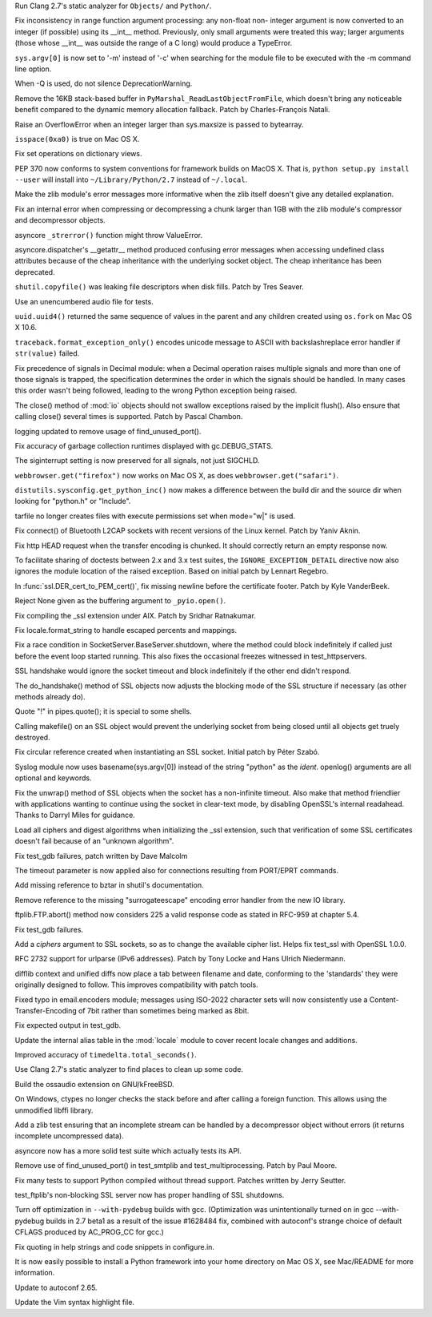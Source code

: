 .. bpo: 0
.. date: 8039
.. nonce: 8aqNKP
.. release date: 2010-05-08
.. section: Core and Builtins

Run Clang 2.7's static analyzer for ``Objects/`` and ``Python/``.

..

.. bpo: 1533
.. date: 8038
.. nonce: 6FLjC9
.. section: Core and Builtins

Fix inconsistency in range function argument processing: any non-float non-
integer argument is now converted to an integer (if possible) using its
__int__ method.  Previously, only small arguments were treated this way;
larger arguments (those whose __int__ was outside the range of a C long)
would produce a TypeError.

..

.. bpo: 8202
.. date: 8037
.. nonce: UvqmQ2
.. section: Core and Builtins

``sys.argv[0]`` is now set to '-m' instead of '-c' when searching for the
module file to be executed with the -m command line option.

..

.. bpo: 7319
.. date: 8036
.. nonce: Ry0QuX
.. section: Core and Builtins

When -Q is used, do not silence DeprecationWarning.

..

.. bpo: 7332
.. date: 8035
.. nonce: mCUzwz
.. section: Core and Builtins

Remove the 16KB stack-based buffer in ``PyMarshal_ReadLastObjectFromFile``,
which doesn't bring any noticeable benefit compared to the dynamic memory
allocation fallback.  Patch by Charles-François Natali.

..

.. bpo: 8417
.. date: 8034
.. nonce: qcRfh8
.. section: Core and Builtins

Raise an OverflowError when an integer larger than sys.maxsize is passed to
bytearray.

..

.. bpo: 7072
.. date: 8033
.. nonce: YGHQG7
.. section: Core and Builtins

``isspace(0xa0)`` is true on Mac OS X.

..

.. bpo: 8404
.. date: 8032
.. nonce: 0krGPF
.. section: Core and Builtins

Fix set operations on dictionary views.

..

.. bpo: 8084
.. date: 8031
.. nonce: uiAFoS
.. section: Core and Builtins

PEP 370 now conforms to system conventions for framework builds on MacOS X.
That is, ``python setup.py install --user`` will install into
``~/Library/Python/2.7`` instead of ``~/.local``.

..

.. bpo: 8681
.. date: 8030
.. nonce: bnD2Mi
.. section: Library

Make the zlib module's error messages more informative when the zlib itself
doesn't give any detailed explanation.

..

.. bpo: 8571
.. date: 8029
.. nonce: BGxcud
.. section: Library

Fix an internal error when compressing or decompressing a chunk larger than
1GB with the zlib module's compressor and decompressor objects.

..

.. bpo: 8573
.. date: 8028
.. nonce: PZTYKm
.. section: Library

asyncore ``_strerror()`` function might throw ValueError.

..

.. bpo: 8483
.. date: 8027
.. nonce: gWRwCr
.. section: Library

asyncore.dispatcher's __getattr__ method produced confusing error messages
when accessing undefined class attributes because of the cheap inheritance
with the underlying socket object.  The cheap inheritance has been
deprecated.

..

.. bpo: 4265
.. date: 8026
.. nonce: gtcR-h
.. section: Library

``shutil.copyfile()`` was leaking file descriptors when disk fills.  Patch
by Tres Seaver.

..

.. bpo: 7755
.. date: 8025
.. nonce: k5FaAX
.. section: Library

Use an unencumbered audio file for tests.

..

.. bpo: 8621
.. date: 8024
.. nonce: 64sJJn
.. section: Library

``uuid.uuid4()`` returned the same sequence of values in the parent and any
children created using ``os.fork`` on Mac OS X 10.6.

..

.. bpo: 8313
.. date: 8023
.. nonce: lE868K
.. section: Library

``traceback.format_exception_only()`` encodes unicode message to ASCII with
backslashreplace error handler if ``str(value)`` failed.

..

.. bpo: 8567
.. date: 8022
.. nonce: agGfsd
.. section: Library

Fix precedence of signals in Decimal module: when a Decimal operation raises
multiple signals and more than one of those signals is trapped, the
specification determines the order in which the signals should be handled.
In many cases this order wasn't being followed, leading to the wrong Python
exception being raised.

..

.. bpo: 7865
.. date: 8021
.. nonce: YF-RSw
.. section: Library

The close() method of :mod:`io` objects should not swallow exceptions raised
by the implicit flush().  Also ensure that calling close() several times is
supported.  Patch by Pascal Chambon.

..

.. bpo: 8576
.. date: 8020
.. nonce: P-vn7s
.. section: Library

logging updated to remove usage of find_unused_port().

..

.. bpo: 4687
.. date: 8019
.. nonce: WuWPAI
.. section: Library

Fix accuracy of garbage collection runtimes displayed with gc.DEBUG_STATS.

..

.. bpo: 8354
.. date: 8018
.. nonce: ihPpD8
.. section: Library

The siginterrupt setting is now preserved for all signals, not just SIGCHLD.

..

.. bpo: 7192
.. date: 8017
.. nonce: crfmVq
.. section: Library

``webbrowser.get("firefox")`` now works on Mac OS X, as does
``webbrowser.get("safari")``.

..

.. bpo: 8577
.. date: 8016
.. nonce: aNmUf8
.. section: Library

``distutils.sysconfig.get_python_inc()`` now makes a difference between the
build dir and the source dir when looking for "python.h" or "Include".

..

.. bpo: 8464
.. date: 8015
.. nonce: dckIPz
.. section: Library

tarfile no longer creates files with execute permissions set when mode="w|"
is used.

..

.. bpo: 7834
.. date: 8014
.. nonce: 6FWkzA
.. section: Library

Fix connect() of Bluetooth L2CAP sockets with recent versions of the Linux
kernel.  Patch by Yaniv Aknin.

..

.. bpo: 6312
.. date: 8013
.. nonce: ZgHCwc
.. section: Library

Fix http HEAD request when the transfer encoding is chunked.  It should
correctly return an empty response now.

..

.. bpo: 7490
.. date: 8012
.. nonce: hT8uzG
.. section: Library

To facilitate sharing of doctests between 2.x and 3.x test suites, the
``IGNORE_EXCEPTION_DETAIL`` directive now also ignores the module location
of the raised exception.  Based on initial patch by Lennart Regebro.

..

.. bpo: 8086
.. date: 8011
.. nonce: Nn01DF
.. section: Library

In :func:`ssl.DER_cert_to_PEM_cert()`, fix missing newline before the
certificate footer.  Patch by Kyle VanderBeek.

..

.. bpo: 8546
.. date: 8010
.. nonce: ZJV_Z2
.. section: Library

Reject None given as the buffering argument to ``_pyio.open()``.

..

.. bpo: 8549
.. date: 8009
.. nonce: 9m7vbm
.. section: Library

Fix compiling the _ssl extension under AIX.  Patch by Sridhar Ratnakumar.

..

.. bpo: 6656
.. date: 8008
.. nonce: oU6_NU
.. section: Library

Fix locale.format_string to handle escaped percents and mappings.

..

.. bpo: 2302
.. date: 8007
.. nonce: KqJUA8
.. section: Library

Fix a race condition in SocketServer.BaseServer.shutdown, where the method
could block indefinitely if called just before the event loop started
running.  This also fixes the occasional freezes witnessed in
test_httpservers.

..

.. bpo: 5103
.. date: 8006
.. nonce: mBe0-l
.. section: Library

SSL handshake would ignore the socket timeout and block indefinitely if the
other end didn't respond.

..

.. bpo: 0
.. date: 8005
.. nonce: XlQAbN
.. section: Library

The do_handshake() method of SSL objects now adjusts the blocking mode of
the SSL structure if necessary (as other methods already do).

..

.. bpo: 7507
.. date: 8004
.. nonce: PPZWiA
.. section: Library

Quote "!" in pipes.quote(); it is special to some shells.

..

.. bpo: 5238
.. date: 8003
.. nonce: HjIVqr
.. section: Library

Calling makefile() on an SSL object would prevent the underlying socket from
being closed until all objects get truely destroyed.

..

.. bpo: 7943
.. date: 8002
.. nonce: 0wcepT
.. section: Library

Fix circular reference created when instantiating an SSL socket. Initial
patch by Péter Szabó.

..

.. bpo: 8451
.. date: 8001
.. nonce: vWZKfu
.. section: Library

Syslog module now uses basename(sys.argv[0]) instead of the string "python"
as the *ident*.  openlog() arguments are all optional and keywords.

..

.. bpo: 8108
.. date: 8000
.. nonce: gw3ghC
.. section: Library

Fix the unwrap() method of SSL objects when the socket has a non-infinite
timeout.  Also make that method friendlier with applications wanting to
continue using the socket in clear-text mode, by disabling OpenSSL's
internal readahead.  Thanks to Darryl Miles for guidance.

..

.. bpo: 8484
.. date: 7999
.. nonce: b9zFsh
.. section: Library

Load all ciphers and digest algorithms when initializing the _ssl extension,
such that verification of some SSL certificates doesn't fail because of an
"unknown algorithm".

..

.. bpo: 8437
.. date: 7998
.. nonce: iGGyX3
.. section: Library

Fix test_gdb failures, patch written by Dave Malcolm

..

.. bpo: 4814
.. date: 7997
.. nonce: kc5m59
.. section: Library

The timeout parameter is now applied also for connections resulting from
PORT/EPRT commands.

..

.. bpo: 8463
.. date: 7996
.. nonce: slxxrW
.. section: Library

Add missing reference to bztar in shutil's documentation.

..

.. bpo: 8438
.. date: 7995
.. nonce: TUjaAU
.. section: Library

Remove reference to the missing "surrogateescape" encoding error handler
from the new IO library.

..

.. bpo: 3817
.. date: 7994
.. nonce: 6zjb85
.. section: Library

ftplib.FTP.abort() method now considers 225 a valid response code as stated
in RFC-959 at chapter 5.4.

..

.. bpo: 8279
.. date: 7993
.. nonce: MubiOg
.. section: Library

Fix test_gdb failures.

..

.. bpo: 8322
.. date: 7992
.. nonce: XVocgc
.. section: Library

Add a *ciphers* argument to SSL sockets, so as to change the available
cipher list.  Helps fix test_ssl with OpenSSL 1.0.0.

..

.. bpo: 2987
.. date: 7991
.. nonce: FbxT-M
.. section: Library

RFC 2732 support for urlparse (IPv6 addresses).  Patch by Tony Locke and
Hans Ulrich Niedermann.

..

.. bpo: 7585
.. date: 7990
.. nonce: stGadz
.. section: Library

difflib context and unified diffs now place a tab between filename and date,
conforming to the 'standards' they were originally designed to follow.  This
improves compatibility with patch tools.

..

.. bpo: 7472
.. date: 7989
.. nonce: IghBPp
.. section: Library

Fixed typo in email.encoders module; messages using ISO-2022 character sets
will now consistently use a Content-Transfer-Encoding of 7bit rather than
sometimes being marked as 8bit.

..

.. bpo: 8330
.. date: 7988
.. nonce: LPDqBG
.. section: Library

Fix expected output in test_gdb.

..

.. bpo: 8374
.. date: 7987
.. nonce: bWoGdD
.. section: Library

Update the internal alias table in the :mod:`locale` module to cover recent
locale changes and additions.

..

.. bpo: 8644
.. date: 7986
.. nonce: JWO_61
.. section: Library

Improved accuracy of ``timedelta.total_seconds()``.

..

.. bpo: 0
.. date: 7985
.. nonce: LYHXVb
.. section: Library

Use Clang 2.7's static analyzer to find places to clean up some code.

..

.. bpo: 0
.. date: 7984
.. nonce: jbiDIM
.. section: Library

Build the ossaudio extension on GNU/kFreeBSD.

..

.. bpo: 0
.. date: 7983
.. nonce: NCKMWo
.. section: Library

On Windows, ctypes no longer checks the stack before and after calling a
foreign function.  This allows using the unmodified libffi library.

..

.. bpo: 8672
.. date: 7982
.. nonce: hs9Ync
.. section: Tests

Add a zlib test ensuring that an incomplete stream can be handled by a
decompressor object without errors (it returns incomplete uncompressed
data).

..

.. bpo: 8490
.. date: 7981
.. nonce: yG1Xr0
.. section: Tests

asyncore now has a more solid test suite which actually tests its API.

..

.. bpo: 8576
.. date: 7980
.. nonce: Up6MTB
.. section: Tests

Remove use of find_unused_port() in test_smtplib and test_multiprocessing.
Patch by Paul Moore.

..

.. bpo: 7449
.. date: 7979
.. nonce: as77J5
.. section: Tests

Fix many tests to support Python compiled without thread support. Patches
written by Jerry Seutter.

..

.. bpo: 8108
.. date: 7978
.. nonce: -PlMAS
.. section: Tests

test_ftplib's non-blocking SSL server now has proper handling of SSL
shutdowns.

..

.. bpo: 8625
.. date: 7977
.. nonce: E4dSUW
.. section: Build

Turn off optimization in ``--with-pydebug`` builds with gcc. (Optimization
was unintentionally turned on in gcc --with-pydebug builds in 2.7 beta1 as a
result of the issue #1628484 fix, combined with autoconf's strange choice of
default CFLAGS produced by AC_PROG_CC for gcc.)

..

.. bpo: 8509
.. date: 7976
.. nonce: N8vHHZ
.. section: Build

Fix quoting in help strings and code snippets in configure.in.

..

.. bpo: 3646
.. date: 7975
.. nonce: UyNDbm
.. section: Build

It is now easily possible to install a Python framework into your home
directory on Mac OS X, see Mac/README for more information.

..

.. bpo: 8510
.. date: 7974
.. nonce: 8MiUfR
.. section: Build

Update to autoconf 2.65.

..

.. bpo: 0
.. date: 7973
.. nonce: 18HloG
.. section: Windows

Update the Vim syntax highlight file.
